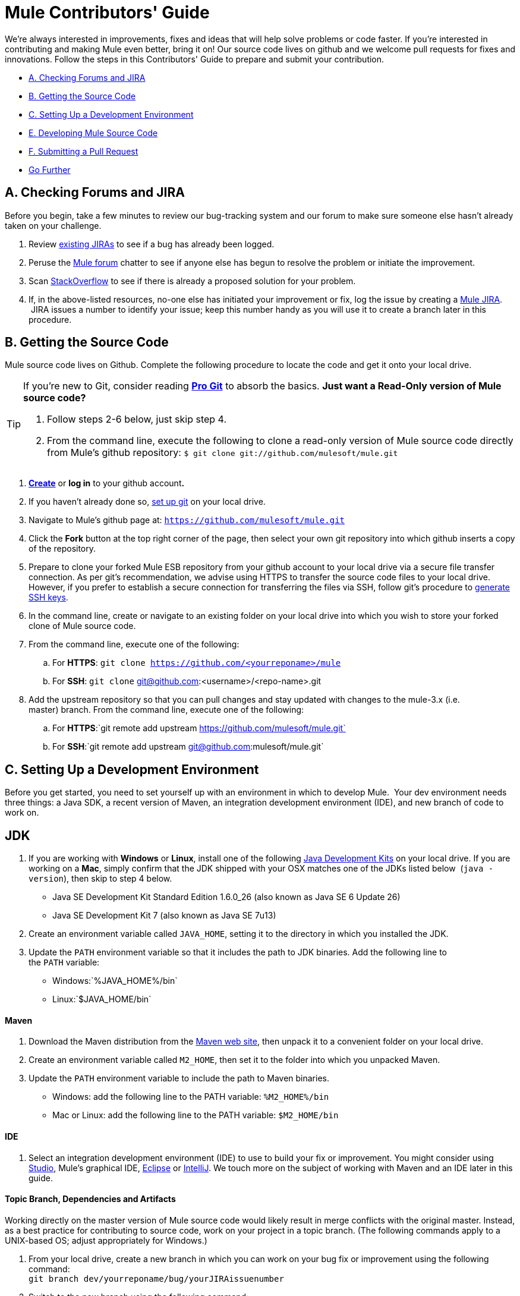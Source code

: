 = Mule Contributors' Guide 

We're always interested in improvements, fixes and ideas that will help solve problems or code faster. If you're interested in contributing and making Mule even better, bring it on! Our source code lives on github and we welcome pull requests for fixes and innovations. Follow the steps in this Contributors' Guide to prepare and submit your contribution.

* link:#MuleContributorsGuide-A.CheckingForumsandJIRA[A. Checking Forums and JIRA]
* link:#MuleContributorsGuide-B.GettingtheSourceCode[B. Getting the Source Code]
* link:#MuleContributorsGuide-C.SettingUpaDevelopmentEnvironment[C. Setting Up a Development Environment]
* link:#MuleContributorsGuide-E.DevelopingMuleSourceCode[E. Developing Mule Source Code]
* link:#MuleContributorsGuide-F.SubmittingaPullRequest[F. Submitting a Pull Request]
* link:#MuleContributorsGuide-GoFurther[Go Further]

== A. Checking Forums and JIRA

Before you begin, take a few minutes to review our bug-tracking system and our forum to make sure someone else hasn't already taken on your challenge.

. Review http://www.mulesoft.org/jira/browse/MULE[existing JIRAs] to see if a bug has already been logged.
. Peruse the http://forum.mulesoft.org/mulesoft[Mule forum] chatter to see if anyone else has begun to resolve the problem or initiate the improvement.
. Scan http://stackoverflow.com/questions/tagged/mule[StackOverflow] to see if there is already a proposed solution for your problem.  +
. If, in the above-listed resources, no-one else has initiated your improvement or fix, log the issue by creating a http://www.mulesoft.org/jira/browse/MULE[Mule JIRA].  JIRA issues a number to identify your issue; keep this number handy as you will use it to create a branch later in this procedure.

== B. Getting the Source Code

Mule source code lives on Github. Complete the following procedure to locate the code and get it onto your local drive.

[TIP]
====
If you're new to Git, consider reading *http://git-scm.com/book[Pro Git]* to absorb the basics.
*Just want a Read-Only version of Mule source code?*

. Follow steps 2-6 below, just skip step 4.
. From the command line, execute the following to clone a read-only version of Mule source code directly from Mule's github repository: `$ git clone git://github.com/mulesoft/mule.git`
====

. *https://help.github.com/articles/signing-up-for-a-new-github-account[Create]* or *log in* to your github account**. **
. If you haven't already done so, https://help.github.com/articles/set-up-git[set up git] on your local drive.
. Navigate to Mule's github page at: `https://github.com/mulesoft/mule.git`
. Click the *Fork* button at the top right corner of the page, then select your own git repository into which github inserts a copy of the repository.
. Prepare to clone your forked Mule ESB repository from your github account to your local drive via a secure file transfer connection. As per git's recommendation, we advise using HTTPS to transfer the source code files to your local drive. However, if you prefer to establish a secure connection for transferring the files via SSH, follow git's procedure to https://help.github.com/articles/generating-ssh-keys[generate SSH keys].
. In the command line, create or navigate to an existing folder on your local drive into which you wish to store your forked clone of Mule source code.
. From the command line, execute one of the following: +
.. For *HTTPS*: `git clone https://github.com/<yourreponame>/mule`
.. For *SSH*: `git clone` git@github.com:<username>/<repo-name>.git
. Add the upstream repository so that you can pull changes and stay updated with changes to the mule-3.x (i.e. master) branch. From the command line, execute one of the following: +
.. For *HTTPS*:`git remote add upstream https://github.com/mulesoft/mule.git`
.. For *SSH*:`git remote add upstream git@github.com:mulesoft/mule.git`

== C. Setting Up a Development Environment

Before you get started, you need to set yourself up with an environment in which to develop Mule.  Your dev environment needs three things: a Java SDK, a recent version of Maven, an integration development environment (IDE), and new branch of code to work on.

== JDK

. If you are working with *Windows* or *Linux*, install one of the following http://www.oracle.com/technetwork/java/javase/downloads/index.html[Java Development Kits] on your local drive. If you are working on a *Mac*, simply confirm that the JDK shipped with your OSX matches one of the JDKs listed below  (`java -version`), then skip to step 4 below. +
* Java SE Development Kit Standard Edition 1.6.0_26 (also known as Java SE 6 Update 26)
* Java SE Development Kit 7 (also known as Java SE 7u13)
. Create an environment variable called `JAVA_HOME`, setting it to the directory in which you installed the JDK. 
. Update the `PATH` environment variable so that it includes the path to JDK binaries. Add the following line to the `PATH` variable: +
* Windows:`%JAVA_HOME%/bin`
* Linux:`$JAVA_HOME/bin`

==== Maven

. Download the Maven distribution from the http://maven.apache.org/download.cgi[Maven web site], then unpack it to a convenient folder on your local drive. 
. Create an environment variable called `M2_HOME`, then set it to the folder into which you unpacked Maven. 
. Update the `PATH` environment variable to include the path to Maven binaries.  +
* Windows: add the following line to the PATH variable: `%M2_HOME%/bin`
* Mac or Linux: add the following line to the PATH variable: `$M2_HOME/bin`

==== IDE

. Select an integration development environment (IDE) to use to build your fix or improvement. You might consider using link:#[Studio], Mule's graphical IDE, http://www.eclipse.org/downloads/[Eclipse] or http://www.jetbrains.com/idea/download/[IntelliJ]. We touch more on the subject of working with Maven and an IDE later in this guide. 

==== Topic Branch, Dependencies and Artifacts

Working directly on the master version of Mule source code would likely result in merge conflicts with the original master. Instead, as a best practice for contributing to source code, work on your project in a topic branch. (The following commands apply to a UNIX-based OS; adjust appropriately for Windows.)

. From your local drive, create a new branch in which you can work on your bug fix or improvement using the following command: +
`git branch dev/yourreponame/bug/yourJIRAissuenumber`
. Switch to the new branch using the following command:  +
`git checkout dev/yourreponame/bug/yourJIRAissuenumber`
. Within the directory into which you cloned the Mule source code, instruct Maven to download all the dependent libraries by using the following command:  +
`mvn -DskipTests install` +
Note that if this is your first time using Maven, the download make take several minutes to complete.
. If you are using Mac or Linux, skip to the next step. In Windows, Maven stores the libraries in the .m2 repository in your home directory.  For example, `C:\Documents and Settings\<username>\.m2\repository`.  Because Java RMI tests fail where a directory name includes spaces, you must move the Maven local repository to a directory with a name that _does not_ include spaces, such as `%M2_HOME%/conf `or `%USERPROFILE%/.m2`
. If you are using a *Mac OS*, examine the contents of the `$JAVA_HOME/jre/lib/security` directory to confirm that the following two files are present:

* `local_policy.jar`
* `US_export_policy.jar` +

+
These two files prevent any problems regarding cryptology. If not present, download the http://www.oracle.com/technetwork/java/javase/downloads/jce-6-download-429243.html[Java Cryptology Extension (JCE) Unlimited Strength Jurisdiction Policy Files 6.0], then copy the files into the `security` directory identified above.

== E. Developing Mule Source Code

Now that you're all set with a local development environment and your own branch of Mule source code, you're ready get kicking! The following steps briefly outline the development lifecycle to follow to develop and commit your changes in preparation for submission.

. Review link:/docs/display/34X/Working+with+an+IDE[Working with an IDE] and link:/docs/display/34X/Working+with+Maven[Working with Maven] to learn more about how to work in your newly set up development environment.
. Review the link:/docs/display/34X/Mule+Coding+Conventions[Mule Coding Conventions] documentation to ensure you adhere to source code standards, thus increasing the likelihood that your changes will be merged with the mule-3.x (i.e. master) source code.
. Import the Mule source code project into your IDE, then work on your changes, fixes or improvements. 
. Debug and test your  local version, resolving any issues that arise. 
. Save your changes locally.
. Prepare your changes for a Pull Request by first squashing your changes into a single commit on your branch using the following command:  +
`git rebase i mule3.x`
. Push your squashed commit to your branch on your github repository. Refer to http://git-scm.com/book/en/Git-Basics-Recording-Changes-to-the-Repository[Git's documentation] for details on how to commit your changes.
. Regularly update your branch with any changes or fixes applied to the mule-3.x branch. Refer to link:#MuleContributorsGuide-UpdatingYourBranch[details] below.

=== Updating Your Branch

To ensure that your cloned version of Mule source code remains up-to-date with any changes to the mule-3.x (i.e. master) branch, regularly update your branch to rebase off the latest version of the master.  

. Pull the latest changes from the "upstream" master mule-3.x branch using the following commands: +
`git fetch upstreamgit fetch upstream --tags`
. Ensure you are working with the master branch using the following command: +
`git checkout mule-3.x`
. Merge the latest changes and updates from the master branch to your topic branch using the following command: +
`git merge upstream/mule-3.x`
. Push any changes to the master to your forked clone using the following commands: +
`git push origin mule-3.x` +
`git push origin --tags`
. Access your topic branch once again (to continue coding) using the following command: +
`git checkout dev/yourreponame/bug/yourJIRAissuenumber`
. Rebase your branch from the latest version of the master branch using the following command: +
`git rebase mule-3.x`
. Resolve any conflicts on your topic branch that may appear as a result of the changes to mule-3.x (i.e. master).
. Push the newly-rebased branch back to your fork on your git repository using the following command: +
`git push origin dev/yourreponame/bug/yourJIRAissuenumber -f` +
 +

== F. Submitting a Pull Request

Ready to submit your patch for review and merging? Initiate a pull request in github!

. Review the http://www.mulesoft.org/legal/contributor-agreement.html[MuleSoft Contributors' Agreement].
. From the repo of your branch, click the *Pull Request* button.
. In the *Pull Request Preview* dialog, enter a title and optional description of your changes, review the commits that form part of your pull request, then click *Send Pull Request*.  (Refer to https://help.github.com/articles/using-pull-requests[github's detailed instructions] for submitting a pull request.)
. Mule's core dev team reviews the pull request and may initiate discussion or ask questions about your changes in a *Pull Request Discussion*. The team can then merge your commits with the master where appropriate. +
. If you have made changes or corrections to your commit _after_ having submitted the pull request, go back to the Pull Request page and update the *Commit Range* (via the *Commits* tab), rather than submitting a new pull request. 

== See Also

* Rather than adjusting source code, you may wish to extend Mule by creating custom components. Refer to link:/docs/display/34X/Extending[Extending] for more details.
* Beyond creating custom components, you can extend Mule even further using our link:/docs/display/34X/Anypoint+Connector+DevKit[Anypoint Connector DevKit].
